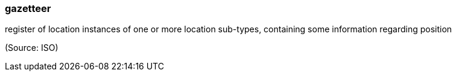 === gazetteer

register of location instances of one or more location sub-types, containing some information regarding position

(Source: ISO)

